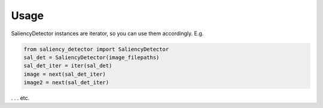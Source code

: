 =====
Usage
=====

SaliencyDetector instances are iterator, so you can use them accordingly. E.g.

.. code-block:: python

    from saliency_detector import SaliencyDetector
    sal_det = SaliencyDetector(image_filepaths)
    sal_det_iter = iter(sal_det)
    image = next(sal_det_iter)
    image2 = next(sal_det_iter)

. . . etc.

